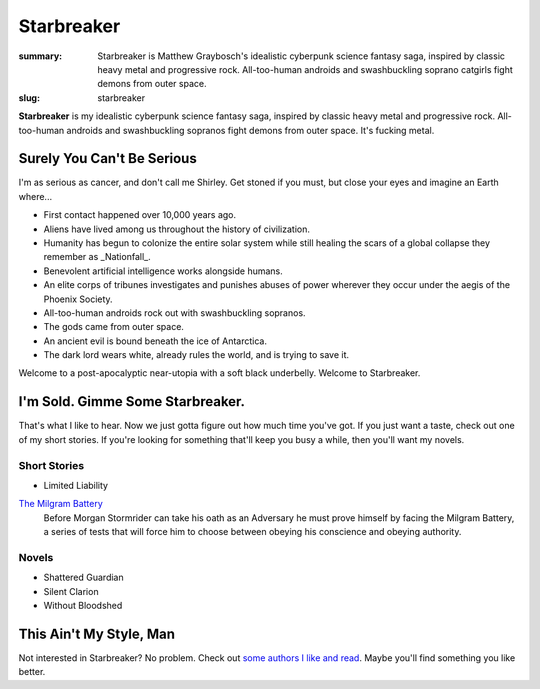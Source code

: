 Starbreaker
###########

:summary: Starbreaker is Matthew Graybosch's idealistic cyberpunk science fantasy saga, inspired by classic heavy metal and progressive rock. All-too-human androids and swashbuckling soprano catgirls fight demons from outer space.
:slug: starbreaker


**Starbreaker** is my idealistic cyberpunk science fantasy saga, inspired by classic heavy metal and progressive rock. All-too-human androids and swashbuckling sopranos fight demons from outer space. It's fucking metal.

Surely You Can't Be Serious
===========================

I'm as serious as cancer, and don't call me Shirley. Get stoned if you must, but close your eyes and imagine an Earth where...

* First contact happened over 10,000 years ago.
* Aliens have lived among us throughout the history of civilization.
* Humanity has begun to colonize the entire solar system while still healing the scars of a global collapse they remember as _Nationfall_.
* Benevolent artificial intelligence works alongside humans.
* An elite corps of tribunes investigates and punishes abuses of power wherever they occur under the aegis of the Phoenix Society.
* All-too-human androids rock out with swashbuckling sopranos.
* The gods came from outer space.
* An ancient evil is bound beneath the ice of Antarctica.
* The dark lord wears white, already rules the world, and is trying to save it.

Welcome to a post-apocalyptic near-utopia with a soft black underbelly. Welcome to Starbreaker.

I'm Sold. Gimme Some Starbreaker.
=================================

That's what I like to hear. Now we just gotta figure out how much time you've got. If you just want a taste, check out one of my short stories. If you're looking for something that'll keep you busy a while, then you'll want my novels.

Short Stories
-------------

- Limited Liability

`The Milgram Battery </starbreaker/stories/milgram-battery/>`_
	Before Morgan Stormrider can take his oath as an Adversary he must prove himself by facing the Milgram Battery, a series of tests that will force him to choose between obeying his conscience and obeying authority.

Novels
------

- Shattered Guardian
- Silent Clarion
- Without Bloodshed

This Ain't My Style, Man
========================

Not interested in Starbreaker? No problem. Check out `some authors I like and read </links/>`_. Maybe you'll find something you like better.

